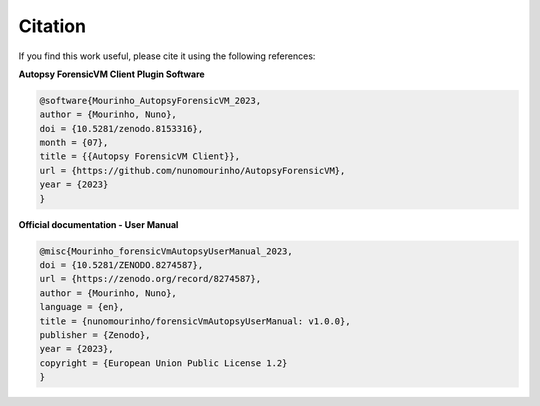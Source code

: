 Citation
========

If you find this work useful, please cite it using the following references:

**Autopsy ForensicVM Client Plugin Software**

.. code-block:: bibtex

    @software{Mourinho_AutopsyForensicVM_2023,
    author = {Mourinho, Nuno},
    doi = {10.5281/zenodo.8153316},
    month = {07},
    title = {{Autopsy ForensicVM Client}},
    url = {https://github.com/nunomourinho/AutopsyForensicVM},
    year = {2023}
    }


**Official documentation - User Manual**

.. code-block:: bibtex

    @misc{Mourinho_forensicVmAutopsyUserManual_2023,
    doi = {10.5281/ZENODO.8274587},
    url = {https://zenodo.org/record/8274587},
    author = {Mourinho, Nuno},
    language = {en},
    title = {nunomourinho/forensicVmAutopsyUserManual: v1.0.0},
    publisher = {Zenodo},
    year = {2023},
    copyright = {European Union Public License 1.2}
    }


